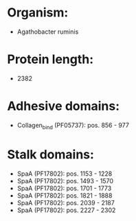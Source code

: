 * Organism:
- Agathobacter ruminis
* Protein length:
- 2382
* Adhesive domains:
- Collagen_bind (PF05737): pos. 856 - 977
* Stalk domains:
- SpaA (PF17802): pos. 1153 - 1228
- SpaA (PF17802): pos. 1493 - 1570
- SpaA (PF17802): pos. 1701 - 1773
- SpaA (PF17802): pos. 1821 - 1888
- SpaA (PF17802): pos. 2039 - 2187
- SpaA (PF17802): pos. 2227 - 2302

